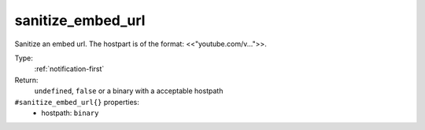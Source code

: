 .. _sanitize_embed_url:

sanitize_embed_url
^^^^^^^^^^^^^^^^^^

Sanitize an embed url. The hostpart is of the format: <<"youtube.com/v...">>. 


Type: 
    :ref:`notification-first`

Return: 
    ``undefined``, ``false`` or a binary with a acceptable hostpath

``#sanitize_embed_url{}`` properties:
    - hostpath: ``binary``
